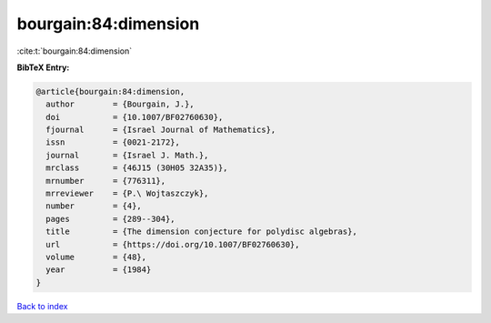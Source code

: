 bourgain:84:dimension
=====================

:cite:t:`bourgain:84:dimension`

**BibTeX Entry:**

.. code-block:: bibtex

   @article{bourgain:84:dimension,
     author        = {Bourgain, J.},
     doi           = {10.1007/BF02760630},
     fjournal      = {Israel Journal of Mathematics},
     issn          = {0021-2172},
     journal       = {Israel J. Math.},
     mrclass       = {46J15 (30H05 32A35)},
     mrnumber      = {776311},
     mrreviewer    = {P.\ Wojtaszczyk},
     number        = {4},
     pages         = {289--304},
     title         = {The dimension conjecture for polydisc algebras},
     url           = {https://doi.org/10.1007/BF02760630},
     volume        = {48},
     year          = {1984}
   }

`Back to index <../By-Cite-Keys.html>`_
